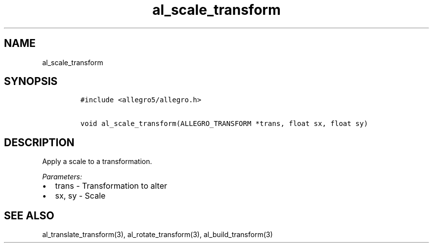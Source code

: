 .TH al_scale_transform 3 "" "Allegro reference manual"
.SH NAME
.PP
al_scale_transform
.SH SYNOPSIS
.IP
.nf
\f[C]
#include\ <allegro5/allegro.h>

void\ al_scale_transform(ALLEGRO_TRANSFORM\ *trans,\ float\ sx,\ float\ sy)
\f[]
.fi
.SH DESCRIPTION
.PP
Apply a scale to a transformation.
.PP
\f[I]Parameters:\f[]
.IP \[bu] 2
trans - Transformation to alter
.IP \[bu] 2
sx, sy - Scale
.SH SEE ALSO
.PP
al_translate_transform(3), al_rotate_transform(3),
al_build_transform(3)
